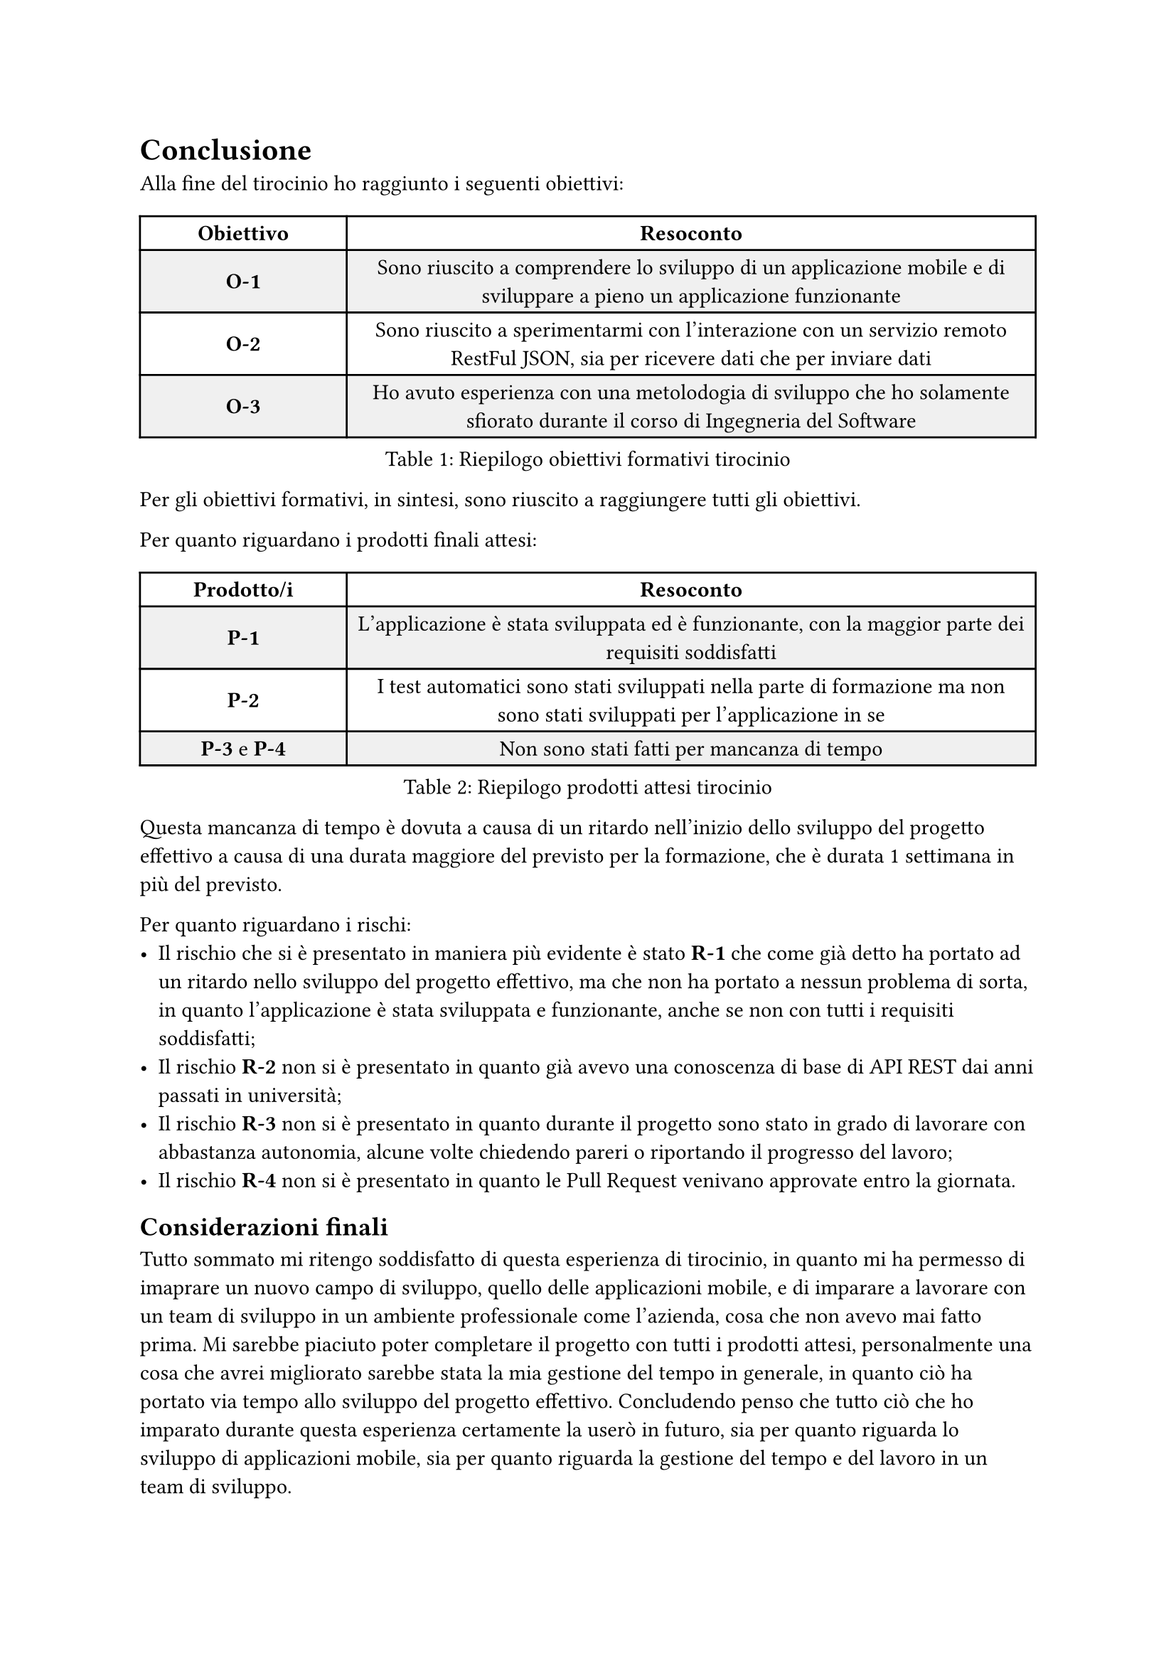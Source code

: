 = Conclusione

Alla fine del tirocinio ho raggiunto i seguenti obiettivi:

#figure(
    table(
        fill: (_, row) => if calc.odd(row) { luma(240) } else { white },
        columns: (0.3fr, 1fr),
        align: horizon,
        [*Obiettivo*], [*Resoconto*],
        [*O-1*],[Sono riuscito a comprendere lo sviluppo di un applicazione mobile e di sviluppare a pieno un applicazione funzionante],
        [*O-2*],[Sono riuscito a sperimentarmi con l'interazione con un servizio remoto RestFul JSON, sia per ricevere dati che per inviare dati],
        [*O-3*],[Ho avuto esperienza con una metolodogia di sviluppo che ho solamente sfiorato durante il corso di Ingegneria del Software]
    ),
    caption: [Riepilogo obiettivi formativi tirocinio]
)

Per gli obiettivi formativi, in sintesi, sono riuscito a raggiungere tutti gli obiettivi.

Per quanto riguardano i prodotti finali attesi:

#figure(
    table(
        fill: (_, row) => if calc.odd(row) { luma(240) } else { white },
        columns: (0.3fr, 1fr),
        align: horizon,
        [*Prodotto/i*], [*Resoconto*],
        [*P-1*],[L'applicazione è stata sviluppata ed è funzionante, con la maggior parte dei requisiti soddisfatti],
        [*P-2*],[I test automatici sono stati sviluppati nella parte di formazione ma non sono stati sviluppati per l'applicazione in se],
        [*P-3* e *P-4*],[Non sono stati fatti per mancanza di tempo]
    ),
    caption: [Riepilogo prodotti attesi tirocinio]
)

Questa mancanza di tempo è dovuta a causa di un ritardo nell'inizio dello sviluppo del progetto effettivo a causa di una durata maggiore del previsto per la formazione, che è durata 1 settimana in più del previsto.

Per quanto riguardano i rischi:
- Il rischio che si è presentato in maniera più evidente è stato *R-1* che come già detto ha portato ad un ritardo nello sviluppo del progetto effettivo, ma che non ha portato a nessun problema di sorta, in quanto l'applicazione è stata sviluppata e funzionante, anche se non con tutti i requisiti soddisfatti;
- Il rischio *R-2* non si è presentato in quanto già avevo una conoscenza di base di API REST dai anni passati in università;
- Il rischio *R-3* non si è presentato in quanto durante il progetto sono stato in grado di lavorare con abbastanza autonomia, alcune volte chiedendo pareri o riportando il progresso del lavoro;
- Il rischio *R-4* non si è presentato in quanto le Pull Request venivano approvate entro la giornata.

== Considerazioni finali

Tutto sommato mi ritengo soddisfatto di questa esperienza di tirocinio, in quanto mi ha permesso di imaprare un nuovo campo di sviluppo, quello delle applicazioni mobile, e di imparare a lavorare con un team di sviluppo in un ambiente professionale come l'azienda, cosa che non avevo mai fatto prima. Mi sarebbe piaciuto poter completare il progetto con tutti i prodotti attesi, personalmente una cosa che avrei migliorato sarebbe stata la mia gestione del tempo in generale, in quanto ciò ha portato via tempo allo sviluppo del progetto effettivo. Concludendo penso che tutto ciò che ho imparato durante questa esperienza certamente la userò in futuro, sia per quanto riguarda lo sviluppo di applicazioni mobile, sia per quanto riguarda la gestione del tempo e del lavoro in un team di sviluppo. //Grazie per l'attenzione.//